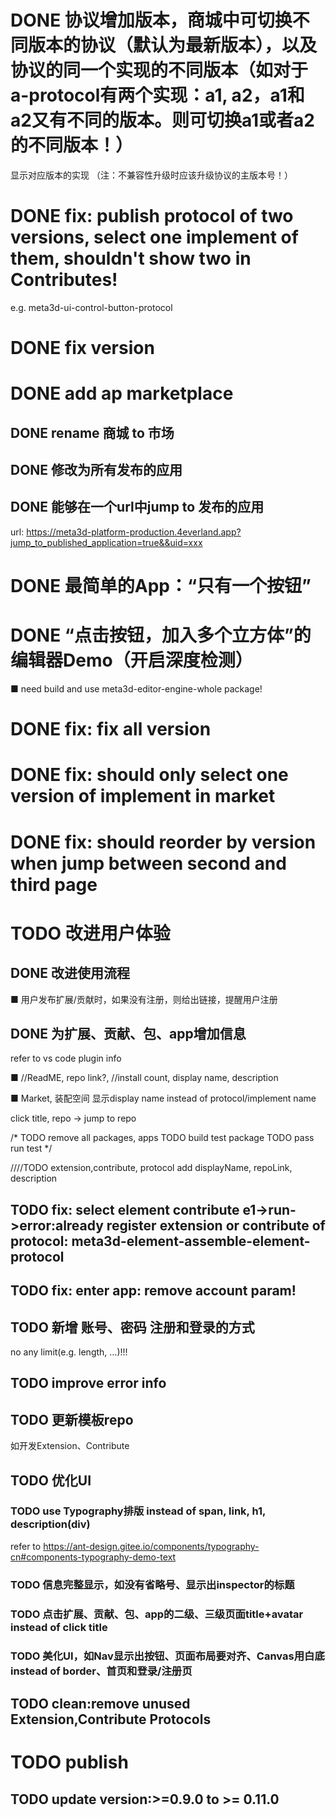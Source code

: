 # * TODO build webgpu engine and app(render a triangle)


* DONE 协议增加版本，商城中可切换不同版本的协议（默认为最新版本），以及协议的同一个实现的不同版本（如对于a-protocol有两个实现：a1, a2，a1和a2又有不同的版本。则可切换a1或者a2的不同版本！）
显示对应版本的实现
（注：不兼容性升级时应该升级协议的主版本号！）

# protocol

# newest

# select



# implement

# refactor




# ExtensionShop

# ContributeShop

# PackageShop

# 注意：用户只应该选择一个实现的一个版本，而不是多个版本！


# * TODO 用户选择的扩展、贡献增加版本管理
# 用户从市场选择到个人数据中

# 增加用户中心

# 在用户中心中，指定使用的协议版本、协议的同一个实现的版本；
# 在装配中心中，显示对应的版本



* DONE fix: publish protocol of two versions, select one implement of them, shouldn't show two in Contributes!
e.g. meta3d-ui-control-button-protocol

* DONE fix version


* DONE add ap marketplace

** DONE rename 商城 to 市场

** DONE 修改为所有发布的应用


** DONE 能够在一个url中jump to 发布的应用

url:
https://meta3d-platform-production.4everland.app?jump_to_published_application=true&&uid=xxx




* DONE 最简单的App：“只有一个按钮”
# * TODO 最简单的App2：“只有一个按钮+log action”
    # ■ need build and use meta3d-editor-run-engine-whole package!
    # ■ need build and use meta3d-use-empty-package!


# move DependentMapType from protocol to implement

# run element

# run app

* DONE “点击按钮，加入多个立方体”的编辑器Demo（开启深度检测）
    ■ need build and use meta3d-editor-engine-whole package!

# run element

# run app



* DONE fix: fix all version

# still use ^0.10.0 instead of >=0.9.0 except platform/

# publish all


* DONE fix: should only select one version of implement in market

* DONE fix: should reorder by version when jump between second and third page




* TODO 改进用户体验
** DONE 改进使用流程
    ■ 用户发布扩展/贡献时，如果没有注册，则给出链接，提醒用户注册
** DONE 为扩展、贡献、包、app增加信息
refer to vs code plugin info
    # ■ //ReadME, repo link, display name,  //description(limit: length:<100)
    ■ //ReadME, repo link?, //install count, display name, description

    ■ Market, 装配空间 显示display name instead of protocol/implement name

    click title, repo -> jump to repo


# TODO update backend


# TODO update services


# TODO update meta3d
# generateExtension,contribute


# TODO extension,contribute, protocol add displayName, repoLink, description


# TODO publish package add description, entry protocol displayName, ...



# TODO publish app add description


# TODO fix element contribute publish: PublishElementContributeService

# TODO pass assemble-space bdd test





# TODO update Extension Market
# TODO update Contribute Market

# repoLink handle not empty
# limit description

# TODO pass run test


# TODO update Assemble-space use display name as name
# should specifiy type 

# TODO update Assemble-space use add display name,...
# TODO Assemble-space show display name instead of name

# contributesUtils

# usercenterstore remove

# selected

# TODO pass run test


# TODO Package Market: add repolink, display name, description


# TODO Package third: add description


/*
TODO remove all packages, apps
TODO build test package
TODO pass run test
*/

# TODO commit


////TODO extension,contribute, protocol add displayName, repoLink, description



# TODO App: add description

# TODO App add show发布者、description

# TODO run test:publish e1 and a1


# TODO commit --amend




** TODO fix: select element contribute e1->run->error:already register extension or contribute of protocol: meta3d-element-assemble-element-protocol

** TODO fix: enter app: remove account param!


** TODO 新增 账号、密码 注册和登录的方式
no any limit(e.g. length, ...)!!!

** TODO improve error info
  
** TODO 更新模板repo
如开发Extension、Contribute


** TODO 优化UI
*** TODO use Typography排版 instead of span, link, h1, description(div)
refer to https://ant-design.gitee.io/components/typography-cn#components-typography-demo-text
*** TODO 信息完整显示，如没有省略号、显示出inspector的标题
*** TODO 点击扩展、贡献、包、app的二级、三级页面title+avatar instead of click title
*** TODO 美化UI，如Nav显示出按钮、页面布局要对齐、Canvas用白底 instead of border、首页和登录/注册页

** TODO clean:remove unused Extension,Contribute Protocols

* TODO publish

** TODO update version:>=0.9.0 to >= 0.11.0